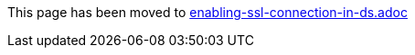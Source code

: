 This page has been moved to link:enabling-ssl-connection-in-ds.adoc[enabling-ssl-connection-in-ds.adoc]